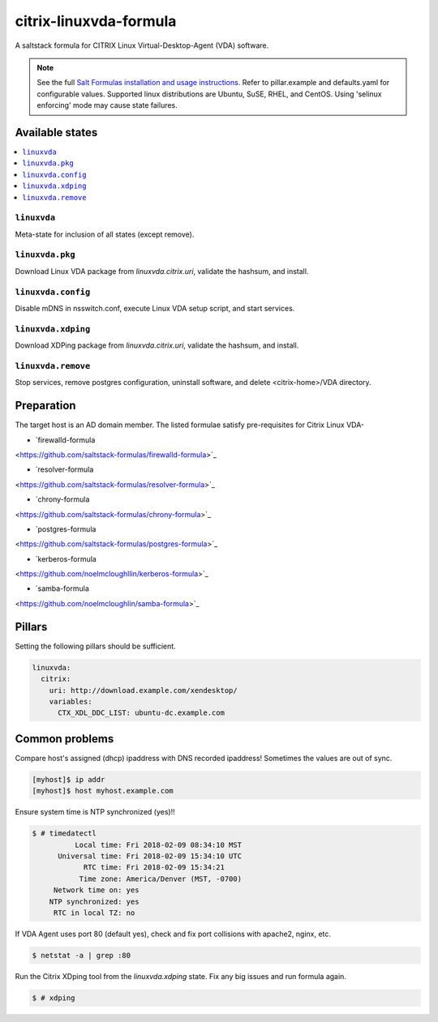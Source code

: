========================
citrix-linuxvda-formula
========================

A saltstack formula for CITRIX Linux Virtual-Desktop-Agent (VDA) software.

.. note::

    See the full `Salt Formulas installation and usage instructions
    <http://docs.saltstack.com/en/latest/topics/development/conventions/formulas.html>`_.
    Refer to pillar.example and defaults.yaml for configurable values.
    Supported linux distributions are Ubuntu, SuSE, RHEL, and CentOS.
    Using 'selinux enforcing' mode may cause state failures.

Available states
================

.. contents::
    :local:

``linuxvda``
------------

Meta-state for inclusion of all states (except remove).

``linuxvda.pkg``
--------------------

Download Linux VDA package from `linuxvda.citrix.uri`, validate the hashsum, and install.

``linuxvda.config``
--------------------

Disable mDNS in nsswitch.conf, execute Linux VDA setup script, and start services.

``linuxvda.xdping``
--------------------

Download XDPing package from `linuxvda.citrix.uri`, validate the hashsum, and install.

``linuxvda.remove``
--------------------------

Stop services, remove postgres configuration, uninstall software, and delete <citrix-home>/VDA directory.


Preparation
================

The target host is an AD domain member. The listed formulae satisfy pre-requisites for Citrix Linux VDA-

- `firewalld-formula
<https://github.com/saltstack-formulas/firewalld-formula>`_

- `resolver-formula
<https://github.com/saltstack-formulas/resolver-formula>`_

- `chrony-formula
<https://github.com/saltstack-formulas/chrony-formula>`_

- `postgres-formula
<https://github.com/saltstack-formulas/postgres-formula>`_

- `kerberos-formula
<https://github.com/noelmcloughllin/kerberos-formula>`_

- `samba-formula
<https://github.com/noelmcloughlin/samba-formula>`_

Pillars
===================

Setting the following pillars should be sufficient.

.. code:: yaml

    linuxvda:
      citrix:
        uri: http://download.example.com/xendesktop/
        variables:
          CTX_XDL_DDC_LIST: ubuntu-dc.example.com

Common problems
=======================

Compare host's assigned (dhcp) ipaddress with DNS recorded ipaddress! Sometimes the values are out of sync.

.. code-block:: bash

     [myhost]$ ip addr
     [myhost]$ host myhost.example.com

Ensure system time is NTP synchronized (yes)!!

.. code-block:: bash

     $ # timedatectl
               Local time: Fri 2018-02-09 08:34:10 MST
           Universal time: Fri 2018-02-09 15:34:10 UTC
                 RTC time: Fri 2018-02-09 15:34:21
                Time zone: America/Denver (MST, -0700)
          Network time on: yes
         NTP synchronized: yes
          RTC in local TZ: no

If VDA Agent uses port 80 (default yes), check and fix port collisions with apache2, nginx, etc.

.. code-block:: bash

     $ netstat -a | grep :80

Run the Citrix XDping tool from the `linuxvda.xdping` state. Fix any big issues and run formula again.

.. code-block:: bash

     $ # xdping



